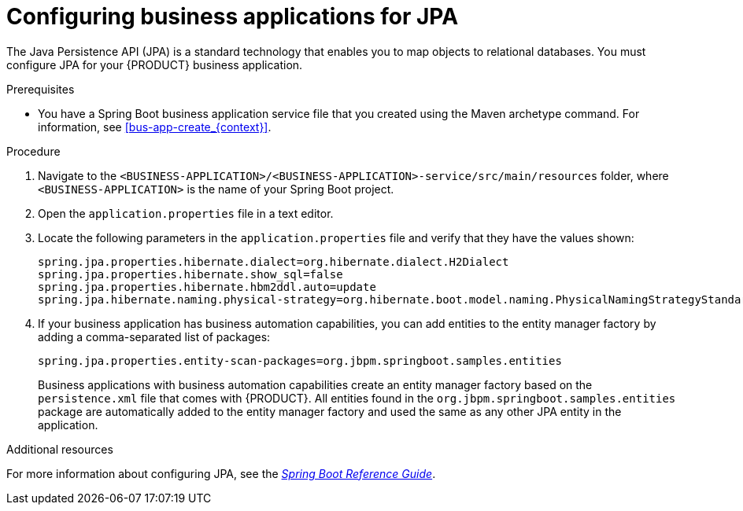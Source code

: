 [id='bus-app-config-jpa_{context}']
= Configuring business applications for JPA

The Java Persistence API (JPA) is a standard technology that enables you to map objects to relational databases. You must configure JPA for your {PRODUCT} business application.

.Prerequisites
* You have a Spring Boot business application service file that you created using the Maven archetype command. For information, see xref:bus-app-create_{context}[].

.Procedure
. Navigate to the `<BUSINESS-APPLICATION>/<BUSINESS-APPLICATION>-service/src/main/resources` folder, where `<BUSINESS-APPLICATION>` is the name of your Spring Boot project.
. Open the `application.properties` file in a text editor.
. Locate the following parameters in the `application.properties` file and verify that they have the values shown:
+
[source, bash]
----
spring.jpa.properties.hibernate.dialect=org.hibernate.dialect.H2Dialect
spring.jpa.properties.hibernate.show_sql=false
spring.jpa.properties.hibernate.hbm2ddl.auto=update
spring.jpa.hibernate.naming.physical-strategy=org.hibernate.boot.model.naming.PhysicalNamingStrategyStandardImpl
----
. If your business application has business automation capabilities, you can add entities to the entity manager factory by adding a comma-separated list of packages:
+
[source, bash]
----
spring.jpa.properties.entity-scan-packages=org.jbpm.springboot.samples.entities
----
+
Business applications with business automation capabilities create an entity manager factory based on the `persistence.xml` file that comes with {PRODUCT}. All entities found in the `org.jbpm.springboot.samples.entities` package are automatically added to the entity manager factory and used the same as any other JPA entity in the application.

.Additional resources
For more information about configuring JPA, see the https://docs.spring.io/spring-boot/docs/{SPRING_BOOT_VERSION}.RELEASE/reference/htmlsingle/#boot-features-jpa-and-spring-data[_Spring Boot Reference Guide_].
